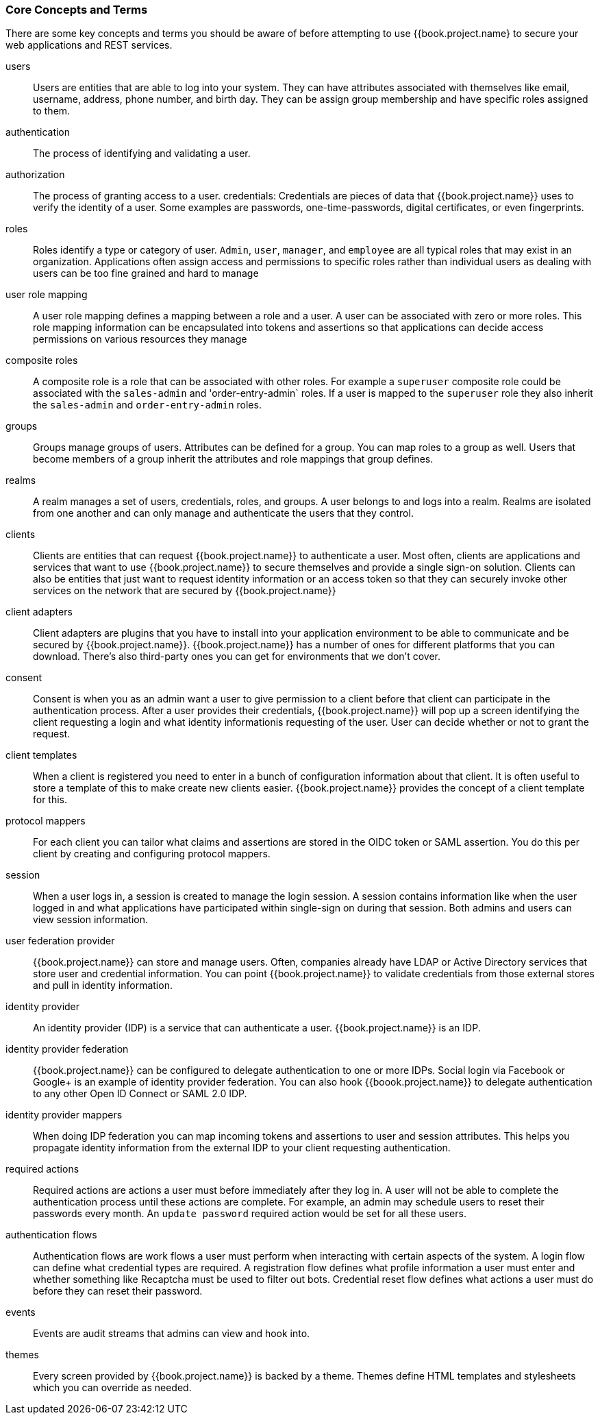 
=== Core Concepts and Terms

There are some key concepts and terms you should be aware of before attempting to use {{book.project.name} to secure your web applications
and REST services.

users::
  Users are entities that are able to log into your system.  They can have attributes associated with themselves like email,
  username, address, phone number, and birth day.  They can be assign group membership and have specific roles assigned to them.
authentication::
  The process of identifying and validating a user.
authorization::
  The process of granting access to a user.
credentials:
  Credentials are pieces of data that {{book.project.name}} uses to verify the identity of a user.  Some examples are passwords,
  one-time-passwords, digital certificates, or even fingerprints.
roles::
  Roles identify a type or category of user.  `Admin`, `user`, `manager`, and `employee` are all typical roles that may exist
  in an organization.  Applications often assign access and permissions to specific roles rather than individual users as dealing
  with users can be too fine grained and hard to manage
user role mapping::
  A user role mapping defines a mapping between a role and a user.  A user can be associated with zero or more roles.  This
  role mapping information can be encapsulated into tokens and assertions so that applications can decide access permissions on
  various resources they manage
composite roles::
  A composite role is a role that can be associated with other roles.  For example a `superuser` composite role could be associated with the
  `sales-admin` and 'order-entry-admin` roles.  If a user is mapped to the `superuser` role they also inherit the `sales-admin` and `order-entry-admin` roles.
groups::
  Groups manage groups of users.  Attributes can be defined for a group.  You can map roles to a group as well.  Users that become members of a group
  inherit the attributes and role mappings that group defines.
realms::
  A realm manages a set of users, credentials, roles, and groups.  A user belongs to and logs into a realm.  Realms are isolated from one another
  and can only manage and authenticate the users that they control.
clients::
  Clients are entities that can request {{book.project.name}} to authenticate a user.  Most often, clients are applications and services that
  want to use {{book.project.name}} to secure themselves and provide a single sign-on solution.  Clients can also be entities that just want to request
  identity information or an access token so that they can securely invoke other services on the network that are secured by {{book.project.name}}
client adapters::
  Client adapters are plugins that you have to install into your application environment to be able to communicate and be secured by {{book.project.name}}.  {{book.project.name}}
  has a number of ones for different platforms that you can download.  There's also third-party ones you can get for environments that we don't cover.
consent::
  Consent is when you as an admin want a user to give permission to a client before that client can participate in the authentication process.
  After a user provides their credentials, {{book.project.name}} will pop up a screen identifying the client requesting a login and what identity
  informationis requesting of the user.  User can decide whether or not to grant the request.
client templates::
  When a client is registered you need to enter in a bunch of configuration information about that client.  It is often useful to store a template
  of this to make create new clients easier.  {{book.project.name}} provides the concept of a client template for this.
protocol mappers::
  For each client you can tailor what claims and assertions are stored in the OIDC token or SAML assertion.  You do this per client by creating and configuring
  protocol mappers.
session::
  When a user logs in, a session is created to manage the login session.  A session contains information like when the user logged in and what
  applications have participated within single-sign on during that session.  Both admins and users can view session information.
user federation provider::
  {{book.project.name}} can store and manage users.  Often, companies already have LDAP or Active Directory services that store user and credential
  information.  You can point {{book.project.name}} to validate credentials from those external stores and pull in identity information.
identity provider::
  An identity provider (IDP) is a service that can authenticate a user.  {{book.project.name}} is an IDP.
identity provider federation::
  {{book.project.name}} can be configured to delegate authentication to one or more IDPs.  Social login via
  Facebook or Google+ is an example of identity provider federation.  You can also hook {{boook.project.name}} to delegate
  authentication to any other Open ID Connect or SAML 2.0 IDP.
identity provider mappers::
  When doing IDP federation you can map incoming tokens and assertions to user and session attributes.  This helps you propagate identity information from the external IDP
  to your client requesting authentication.
required actions::
  Required actions are actions a user must before immediately after they log in.  A user will not be able to complete the authentication process until these actions
  are complete.  For example, an admin may schedule users to reset their passwords every month.  An `update password` required action would be set for all these
  users.
authentication flows::
  Authentication flows are work flows a user must perform when interacting with certain aspects of the system.  A login flow can define
  what credential types are required.  A registration flow defines what profile information a user must enter and whether something like Recaptcha
  must be used to filter out bots.  Credential reset flow defines what actions a user must do before they can reset their password.
events::
  Events are audit streams that admins can view and hook into.
themes::
  Every screen provided by {{book.project.name}} is backed by a theme.  Themes define HTML templates and stylesheets which you can override as needed.